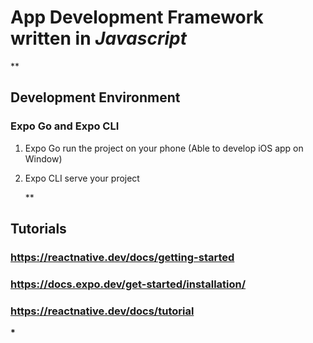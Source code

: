 * App Development Framework written in [[Javascript]]
**
** Development Environment
:PROPERTIES:
:collapsed: true
:END:
*** Expo Go and Expo CLI
**** Expo Go run the project on your phone (Able to develop iOS app on Window)
**** Expo CLI serve your project
**
** Tutorials
*** https://reactnative.dev/docs/getting-started
*** https://docs.expo.dev/get-started/installation/
*** https://reactnative.dev/docs/tutorial
***